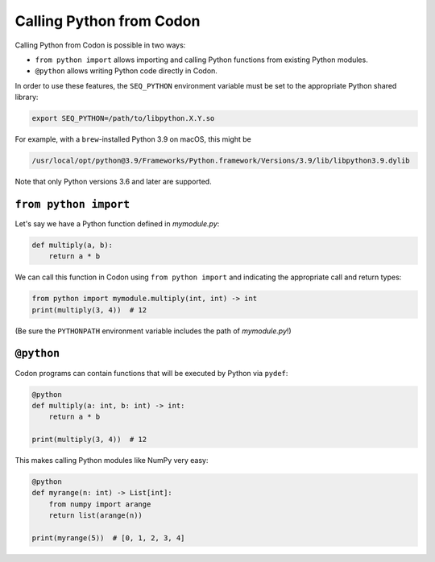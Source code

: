 Calling Python from Codon
=========================

Calling Python from Codon is possible in two ways:

- ``from python import`` allows importing and calling Python functions from existing Python modules.
- ``@python`` allows writing Python code directly in Codon.

In order to use these features, the ``SEQ_PYTHON`` environment variable must be set to the appropriate
Python shared library:

.. code-block:: bash

    export SEQ_PYTHON=/path/to/libpython.X.Y.so

For example, with a ``brew``-installed Python 3.9 on macOS, this might be

.. code-block:: bash

    /usr/local/opt/python@3.9/Frameworks/Python.framework/Versions/3.9/lib/libpython3.9.dylib

Note that only Python versions 3.6 and later are supported.

``from python import``
----------------------

Let's say we have a Python function defined in *mymodule.py*:

.. code-block:: python

    def multiply(a, b):
        return a * b

We can call this function in Codon using ``from python import`` and indicating the appropriate
call and return types:

.. code-block:: codon

    from python import mymodule.multiply(int, int) -> int
    print(multiply(3, 4))  # 12

(Be sure the ``PYTHONPATH`` environment variable includes the path of *mymodule.py*!)

``@python``
-----------

Codon programs can contain functions that will be executed by Python via ``pydef``:

.. code-block:: codon

    @python
    def multiply(a: int, b: int) -> int:
        return a * b

    print(multiply(3, 4))  # 12

This makes calling Python modules like NumPy very easy:

.. code-block:: codon

    @python
    def myrange(n: int) -> List[int]:
        from numpy import arange
        return list(arange(n))

    print(myrange(5))  # [0, 1, 2, 3, 4]
